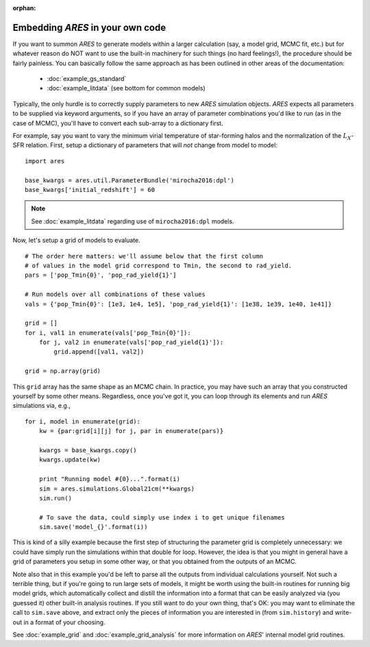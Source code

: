:orphan:

Embedding *ARES* in your own code
=================================
If you want to summon *ARES* to generate models within a larger calculation (say, a model grid, MCMC fit, etc.) but for whatever reason do NOT want to use the built-in machinery for such things (no hard feelings!), the procedure should be fairly painless. You can basically follow the same approach as has been outlined in other areas of the documentation:

    * :doc:`example_gs_standard`
    * :doc:`example_litdata` (see bottom for common models)
    
    
Typically, the only hurdle is to correctly supply parameters to new *ARES* simulation objects. *ARES* expects all parameters to be supplied via keyword arguments, so if you have an array of parameter combinations you'd like to run (as in the case of MCMC), you'll have to convert each sub-array to a dictionary first.

For example, say you want to vary the minimum virial temperature of star-forming halos and the normalization of the :math:`L_X`-SFR relation. First, setup a dictionary of parameters that will *not* change from model to model:

::

    import ares
    
    base_kwargs = ares.util.ParameterBundle('mirocha2016:dpl')
    base_kwargs['initial_redshift'] = 60

.. note :: See :doc:`example_litdata` regarding use of ``mirocha2016:dpl`` models.

Now, let's setup a grid of models to evaluate.

::
    
    # The order here matters: we'll assume below that the first column
    # of values in the model grid correspond to Tmin, the second to rad_yield.
    pars = ['pop_Tmin{0}', 'pop_rad_yield{1}']
    
    # Run models over all combinations of these values
    vals = {'pop_Tmin{0}': [1e3, 1e4, 1e5], 'pop_rad_yield{1}': [1e38, 1e39, 1e40, 1e41]}
    
    grid = []
    for i, val1 in enumerate(vals['pop_Tmin{0}']):
        for j, val2 in enumerate(vals['pop_rad_yield{1}']):
            grid.append([val1, val2])
    
    grid = np.array(grid)        
    
This ``grid`` array has the same shape as an MCMC chain. In practice, you may have such an array that you constructed yourself by some other means. Regardless, once you've got it, you can loop through its elements and run *ARES* simulations via, e.g.,

::

    for i, model in enumerate(grid):
        kw = {par:grid[i][j] for j, par in enumerate(pars)}
        
        kwargs = base_kwargs.copy()
        kwargs.update(kw)
        
        print "Running model #{0}...".format(i)
        sim = ares.simulations.Global21cm(**kwargs)
        sim.run()
        
        # To save the data, could simply use index i to get unique filenames
        sim.save('model_{}'.format(i))
        
This is kind of a silly example because the first step of structuring the parameter grid is completely unnecessary: we could have simply run the simulations within that double for loop. However, the idea is that you might in general have a grid of parameters you setup in some other way, or that you obtained from the outputs of an MCMC.

Note also that in this example you'd be left to parse all the outputs from individual calculations yourself. Not such a terrible thing, but if you're going to run large sets of models, it might be worth using the built-in routines for running big model grids, which automatically collect and distill the information into a format that can be easily analyzed via (you guessed it) other built-in analysis routines. If you still want to do your own thing, that's OK: you may want to eliminate the call to ``sim.save`` above, and extract only the pieces of information you are interested in (from ``sim.history``) and write-out in a format of your choosing.

See :doc:`example_grid` and :doc:`example_grid_analysis` for more information on *ARES*' internal model grid routines.


